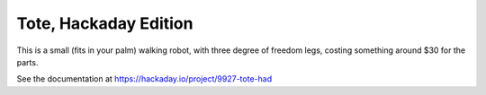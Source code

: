 Tote, Hackaday Edition
**********************

This is a small (fits in your palm) walking robot, with three degree of freedom
legs, costing something around $30 for the parts.

See the documentation at https://hackaday.io/project/9927-tote-had
